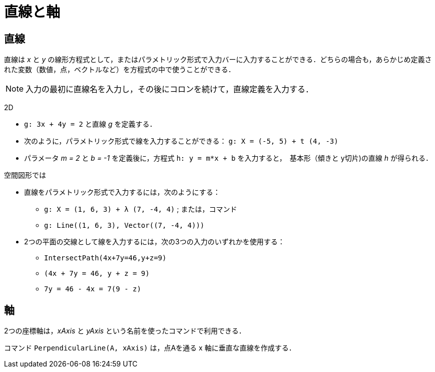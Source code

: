 = 直線と軸
ifdef::env-github[:imagesdir: /ja/modules/ROOT/assets/images]

== 直線

直線は _x_ と _y_
の線形方程式として，またはパラメトリック形式で入力バーに入力することができる．どちらの場合も，あらかじめ定義された変数（数値，点，ベクトルなど）を方程式の中で使うことができる．

[NOTE]
====

入力の最初に直線名を入力し，その後にコロンを続けて，直線定義を入力する．

====

[EXAMPLE]
====

2D

* `++g: 3x + 4y = 2++` と直線 _g_ を定義する．
* 次のように，パラメトリック形式で線を入力することができる： `++g: X = (-5, 5) + t (4, -3)++`
* パラメータ _m = 2_ と _b = -1_ を定義後に，方程式 `++h: y = m*x + b++` を入力すると，　基本形（傾きと y切片)の直線 _h_
が得られる．

====

[EXAMPLE]
====

空間図形では

* 直線をパラメトリック形式で入力するには，次のようにする：
** `++g: X = (1, 6, 3) + λ (7, -4, 4)++` ; または，コマンド
** `++g: Line((1, 6, 3), Vector((7, -4, 4)))++`
* 2つの平面の交線として線を入力するには，次の3つの入力のいずれかを使用する：
** `++IntersectPath(4x+7y=46,y+z=9)++`
** `++(4x + 7y = 46, y + z = 9)++`
** `++7y = 46 - 4x = 7(9 - z)++`

====

== 軸

2つの座標軸は，_xAxis_ と _yAxis_ という名前を使ったコマンドで利用できる．

[EXAMPLE]
====

コマンド `++PerpendicularLine(A, xAxis)++` は，点Aを通る x 軸に垂直な直線を作成する．

====
